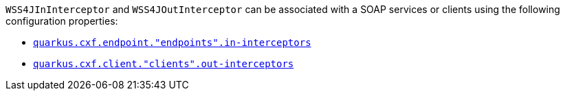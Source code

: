 `WSS4JInInterceptor` and `WSS4JOutInterceptor` can be associated with a SOAP services or clients using the following configuration properties:

* `xref:reference/extensions/quarkus-cxf.adoc#quarkus-cxf_quarkus.cxf.endpoint.-endpoints-.in-interceptors[quarkus.cxf.endpoint."endpoints".in-interceptors]`
* `xref:reference/extensions/quarkus-cxf.adoc#quarkus-cxf_quarkus.cxf.client.-clients-.out-interceptors[quarkus.cxf.client."clients".out-interceptors]`